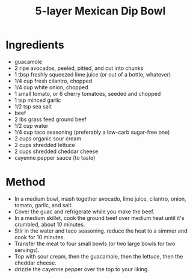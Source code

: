 #+TITLE: 5-layer Mexican Dip Bowl
#+ROAM_TAGS: @starter @recipe

* Ingredients

- guacamole
- 2 ripe avocados, peeled, pitted, and cut into chunks
- 1 tbsp freshly squeezed lime juice (or out of a bottle, whatever)
- 1/4 cup fresh cilantro, chopped
- 1/4 cup white onion, chopped
- 1 small tomato, or 6 cherry tomatoes, seeded and chopped
- 1 tsp minced garlic
- 1/2 tsp sea salt
- beef
- 2 lbs grass feed ground beef
- 1/2 cup water
- 1/4 cup taco seasoning (preferably a low-carb sugar-free one)
- 2 cups organic sour cream
- 2 cups shredded lettuce
- 2 cups shredded cheddar cheese
- cayenne pepper sauce (to taste)

* Method

- In a medium bowl, mash together avocado, lime juice, cilantro, onion, tomato, garlic, and salt.
- Cover the guac and refrigerate while you make the beef.
- In a medium skillet, cook the ground beef over medium heat until it's crumbled, about 10 minutes.
- Stir in the water and taco seasoning. reduce the heat to a simmer and cook for 10 minutes.
- Transfer the meat to four small bowls (or two large bowls for two servings).
- Top with sour cream, then the guacamole, then the lettuce, then the cheddar cheese.
- drizzle the cayenne pepper over the top to your liking.
